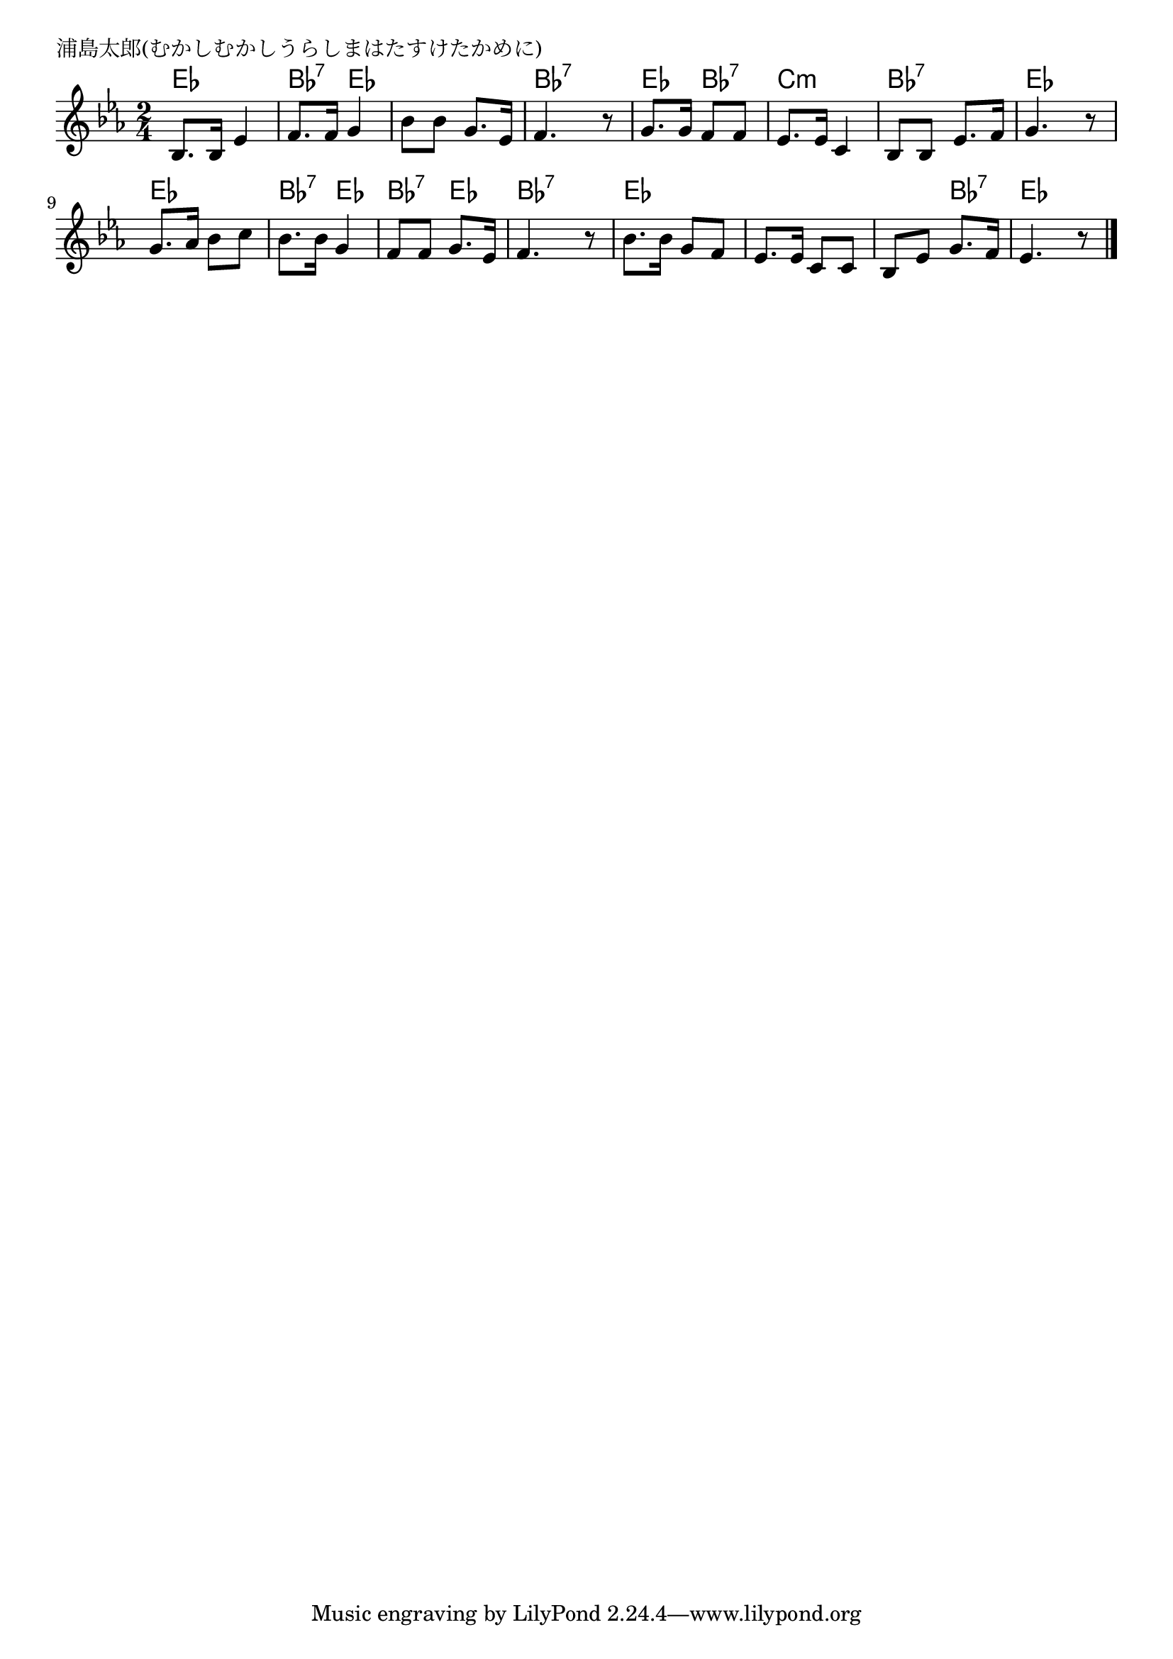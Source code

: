 \version "2.18.2"

% 浦島太郎(むかしむかしうらしまはたすけたかめに)

\header {
piece = "浦島太郎(むかしむかしうらしまはたすけたかめに)"
}

melody =
\relative c' {
\key es \major
\time 2/4
\set Score.tempoHideNote = ##t
\tempo 4=70
\numericTimeSignature
%
bes8. bes16 es4 |
f8. f16 g4 |
bes8 bes g8. es16 |
f4. r8 |

g8. g16 f8 f |
es8. es16 c4 |
bes8 bes es8. f16 |
g4. r8 |

g8. as16 bes8 c |
bes8. bes16 g4 |
f8 f g8. es16 |
f4. r8 |

bes8. bes16 g8 f |
es8. es16 c8 c |
bes es g8. f16 |
es4. r8 |



\bar "|."
}
\score {
<<
\chords {
\set noChordSymbol = ""
\set chordChanges=##t
%
es4 es bes:7 es es es bes:7 bes:7
es bes:7 c:m c:m bes:7 bes:7 es es
es es bes:7 es bes:7 es bes:7 bes:7
es es es es es bes:7 es es



}
\new Staff {\melody}
>>
\layout {
line-width = #190
indent = 0\mm
}
\midi {}
}